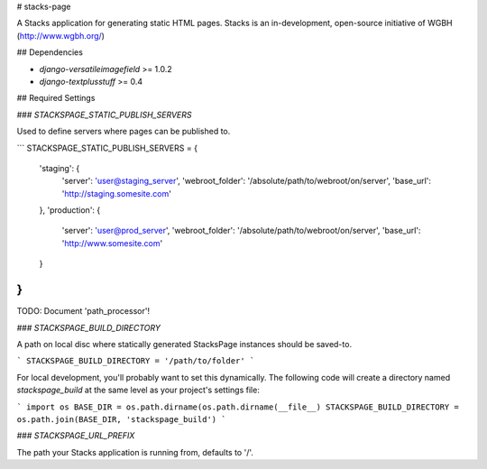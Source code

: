 # stacks-page

A Stacks application for generating static HTML pages. Stacks is an in-development, open-source initiative of WGBH (http://www.wgbh.org/)

## Dependencies

* `django-versatileimagefield` >= 1.0.2
* `django-textplusstuff` >= 0.4

## Required Settings

### `STACKSPAGE_STATIC_PUBLISH_SERVERS`

Used to define servers where pages can be published to.

```
STACKSPAGE_STATIC_PUBLISH_SERVERS = {
    'staging': {
        'server': 'user@staging_server',
        'webroot_folder': '/absolute/path/to/webroot/on/server',
        'base_url': 'http://staging.somesite.com'
    },
    'production': {
        'server': 'user@prod_server',
        'webroot_folder': '/absolute/path/to/webroot/on/server',
        'base_url': 'http://www.somesite.com'
    }
}
```

TODO: Document 'path_processor'!

### `STACKSPAGE_BUILD_DIRECTORY`

A path on local disc where statically generated StacksPage instances
should be saved-to.

```
STACKSPAGE_BUILD_DIRECTORY = '/path/to/folder'
```

For local development, you'll probably want to set this dynamically. The following code will create a directory named `stackspage_build` at the same level as your project's settings file:

```
import os
BASE_DIR = os.path.dirname(os.path.dirname(__file__)
STACKSPAGE_BUILD_DIRECTORY = os.path.join(BASE_DIR, 'stackspage_build')
```

### `STACKSPAGE_URL_PREFIX`

The path your Stacks application is running from, defaults to '/'.


